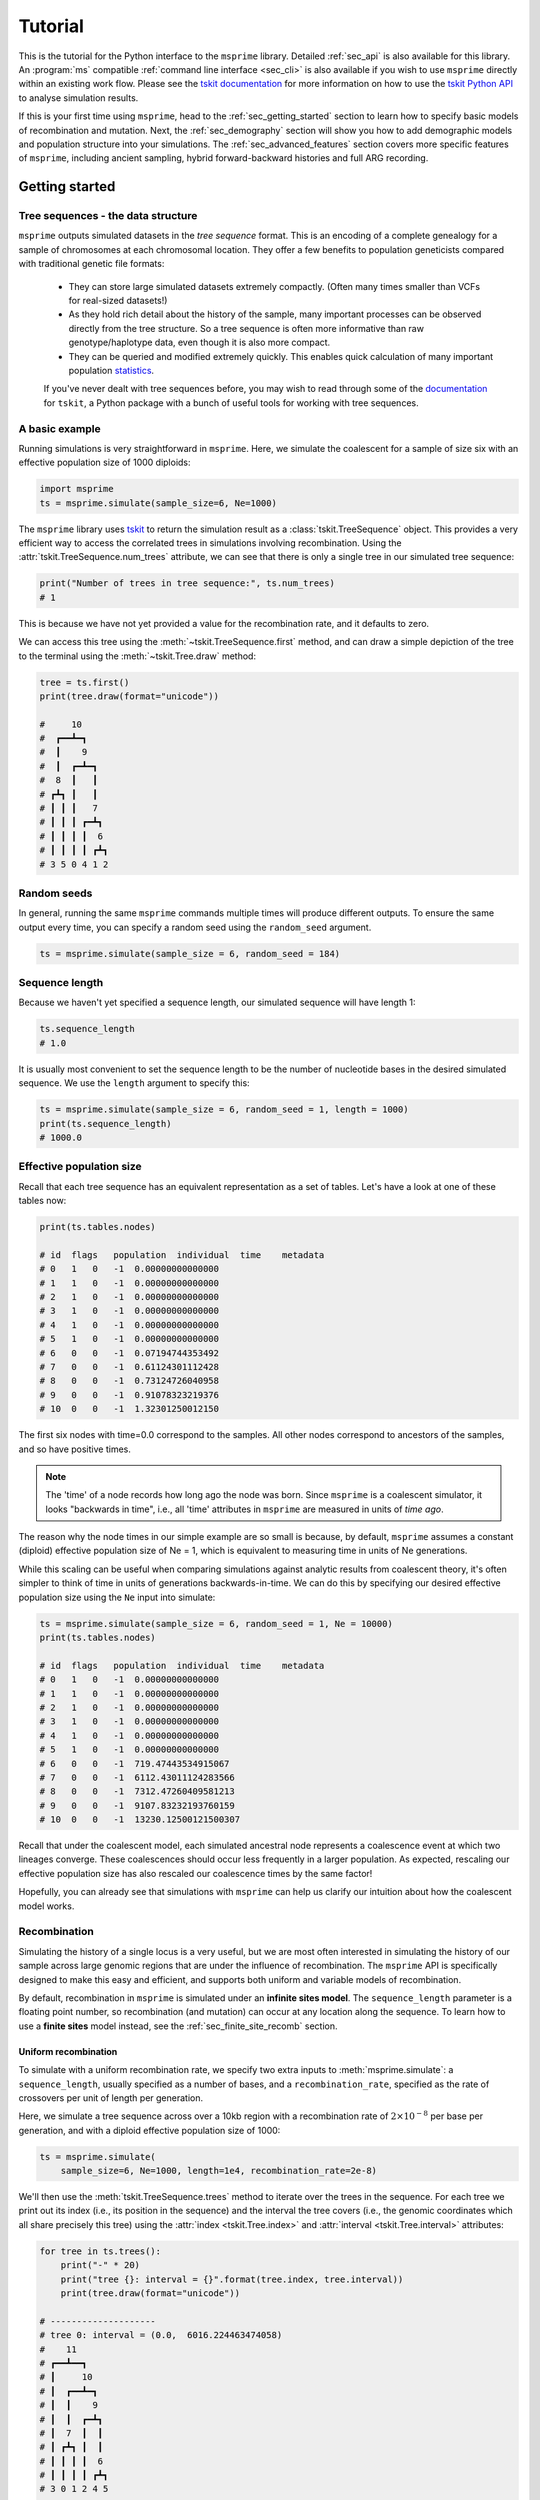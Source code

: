 .. _sec_tutorial:

========
Tutorial
========

This is the tutorial for the Python interface to the ``msprime``
library. Detailed :ref:`sec_api` is also available for this
library. An :program:`ms` compatible :ref:`command line interface <sec_cli>`
is also available if you wish to use ``msprime`` directly within
an existing work flow.
Please see the `tskit documentation <https://tskit.readthedocs.io/en/stable>`_ for
more information on how to use the
`tskit Python API <https://tskit.readthedocs.io/en/stable/python-api.html>`_
to analyse simulation results.

If this is your first time using ``msprime``, head to the :ref:`sec_getting_started`
section to learn how to specify basic models of recombination and mutation.
Next, the :ref:`sec_demography` section will show you how to add demographic models
and population structure into your simulations.
The :ref:`sec_advanced_features` section covers more specific
features of ``msprime``, including ancient sampling,
hybrid forward-backward histories and full ARG recording.

.. _sec_getting_started:

Getting started
***************

***********************************
Tree sequences - the data structure
***********************************

``msprime`` outputs simulated datasets in the *tree sequence* format.
This is an encoding of a complete genealogy for a sample of chromosomes at
each chromosomal location.
They offer a few benefits to population geneticists compared with
traditional genetic file formats:

 - They can store large simulated datasets extremely compactly. (Often many times smaller than VCFs for real-sized datasets!)
 - As they hold rich detail about the history of the sample, many important processes can be observed directly from the tree structure. So a tree sequence is often more informative than raw genotype/haplotype data, even though it is also more compact.
 - They can be queried and modified extremely quickly. This enables quick calculation of many important population `statistics <https://tskit.readthedocs.io/en/latest/stats.html>`_.

 If you've never dealt with tree sequences before, you may wish to read
 through some of the `documentation <https://tskit.readthedocs.io/en/latest/>`_
 for ``tskit``, a Python package with a
 bunch of useful tools for working with tree sequences.

****************
A basic example
****************

Running simulations is very straightforward in ``msprime``.
Here, we simulate the coalescent for a sample of size six
with an effective population size of 1000 diploids:

.. code-block:: python

    import msprime
    ts = msprime.simulate(sample_size=6, Ne=1000)

The ``msprime`` library uses
`tskit <https://tskit.readthedocs.io/en/stable>`_
to return the simulation result as a
:class:`tskit.TreeSequence` object.
This provides a very
efficient way to access the correlated trees in simulations
involving recombination.
Using the :attr:`tskit.TreeSequence.num_trees` attribute, we can see
that there is only a single tree in our simulated tree sequence:

.. code-block:: python

    print("Number of trees in tree sequence:", ts.num_trees)
    # 1

This is because we have not yet provided a value for the recombination rate, and it
defaults to zero.

We can access this tree using the :meth:`~tskit.TreeSequence.first`
method, and can draw a simple depiction of the tree to the terminal
using the :meth:`~tskit.Tree.draw` method:

.. code-block:: python

    tree = ts.first()
    print(tree.draw(format="unicode"))

    #     10
    #  ┏━━┻━┓
    #  ┃    9
    #  ┃  ┏━┻━┓
    #  8  ┃   ┃
    # ┏┻┓ ┃   ┃
    # ┃ ┃ ┃   7
    # ┃ ┃ ┃ ┏━┻┓
    # ┃ ┃ ┃ ┃  6
    # ┃ ┃ ┃ ┃ ┏┻┓
    # 3 5 0 4 1 2


************
Random seeds
************

In general, running the same ``msprime`` commands multiple times will produce
different outputs. To ensure the same output every time, you can specify a random seed
using the ``random_seed`` argument.

.. code-block:: python

    ts = msprime.simulate(sample_size = 6, random_seed = 184)

***************
Sequence length
***************

Because we haven't yet specified a sequence length, our simulated
sequence will have length 1:

.. code-block:: python

    ts.sequence_length
    # 1.0

It is usually most convenient to set the sequence length to be
the number of nucleotide bases in the desired simulated sequence.
We use the ``length`` argument to specify this:

.. code-block:: python

	ts = msprime.simulate(sample_size = 6, random_seed = 1, length = 1000)
	print(ts.sequence_length)
	# 1000.0

*************************
Effective population size
*************************

Recall that each tree sequence has an equivalent representation as
a set of tables. Let's have a look at one of these tables now:

.. code-block:: python

    print(ts.tables.nodes)

    # id  flags   population  individual  time    metadata
    # 0   1   0   -1  0.00000000000000
    # 1   1   0   -1  0.00000000000000
    # 2   1   0   -1  0.00000000000000
    # 3   1   0   -1  0.00000000000000
    # 4   1   0   -1  0.00000000000000
    # 5   1   0   -1  0.00000000000000
    # 6   0   0   -1  0.07194744353492
    # 7   0   0   -1  0.61124301112428
    # 8   0   0   -1  0.73124726040958
    # 9   0   0   -1  0.91078323219376
    # 10  0   0   -1  1.32301250012150

The first six nodes with time=0.0 correspond to the samples.
All other nodes correspond to ancestors of the samples, and so have positive times.

.. note::

    The 'time' of a node records how long ago the node was born.
    Since ``msprime`` is a coalescent simulator, it looks "backwards in time",
    i.e., all 'time' attributes in ``msprime`` are measured in units of *time
    ago*.

The reason why the node times in our simple example are so small is because, by default,
``msprime`` assumes a constant (diploid) effective population size of Ne = 1,
which is equivalent to measuring time in units of Ne generations.

While this scaling can be useful when comparing simulations against analytic results
from coalescent theory, it's often simpler to think of time in units of generations
backwards-in-time. We can do this by specifying our desired
effective population size using the ``Ne`` input into simulate:

.. code-block:: python

    ts = msprime.simulate(sample_size = 6, random_seed = 1, Ne = 10000)
    print(ts.tables.nodes)

    # id  flags   population  individual  time    metadata
    # 0   1   0   -1  0.00000000000000
    # 1   1   0   -1  0.00000000000000
    # 2   1   0   -1  0.00000000000000
    # 3   1   0   -1  0.00000000000000
    # 4   1   0   -1  0.00000000000000
    # 5   1   0   -1  0.00000000000000
    # 6   0   0   -1  719.47443534915067
    # 7   0   0   -1  6112.43011124283566
    # 8   0   0   -1  7312.47260409581213
    # 9   0   0   -1  9107.83232193760159
    # 10  0   0   -1  13230.12500121500307


Recall that under the coalescent model, each simulated ancestral node represents a
coalescence event at which two lineages converge. These coalescences should occur less
frequently in a larger population. As expected, rescaling our effective population
size has also rescaled our coalescence times by the same factor!

Hopefully, you can already see that simulations with ``msprime`` can
help us clarify our intuition about how the coalescent model works.

*************
Recombination
*************

Simulating the history of a single locus is a very useful, but we are most
often interested in simulating the history of our sample across large genomic
regions that are under the influence of recombination. The ``msprime`` API is
specifically designed to make this easy and efficient,
and supports both uniform and variable models of recombination.

By default, recombination in ``msprime`` is simulated under an **infinite sites model**.
The ``sequence_length`` parameter is a floating point number, so recombination (and mutation) can
occur at any location along the sequence.
To learn how to use a **finite sites** model instead, see the
:ref:`sec_finite_site_recomb` section.

Uniform recombination
---------------------

To simulate with a uniform recombination rate, we specify two extra inputs to
:meth:`msprime.simulate`: a ``sequence_length``, usually specified as a number of bases,
and a ``recombination_rate``, specified as the rate of crossovers per unit of
length per generation.

Here, we simulate a tree sequence across over a 10kb region with a recombination
rate of :math:`2 \times 10^{-8}` per base per generation, and with a diploid
effective population size of 1000:

.. code-block:: python

    ts = msprime.simulate(
        sample_size=6, Ne=1000, length=1e4, recombination_rate=2e-8)

We'll then use the :meth:`tskit.TreeSequence.trees`
method to iterate over the trees in the sequence. For each tree
we print out its index (i.e., its position in the sequence) and
the interval the tree covers (i.e., the genomic
coordinates which all share precisely this tree) using the
:attr:`index <tskit.Tree.index>` and :attr:`interval <tskit.Tree.interval>` attributes:

.. code-block:: python

    for tree in ts.trees():
        print("-" * 20)
        print("tree {}: interval = {}".format(tree.index, tree.interval))
        print(tree.draw(format="unicode"))

    # --------------------
    # tree 0: interval = (0.0,  6016.224463474058)
    #    11
    # ┏━━┻━━┓
    # ┃     10
    # ┃  ┏━━┻━┓
    # ┃  ┃    9
    # ┃  ┃  ┏━┻┓
    # ┃  7  ┃  ┃
    # ┃ ┏┻┓ ┃  ┃
    # ┃ ┃ ┃ ┃  6
    # ┃ ┃ ┃ ┃ ┏┻┓
    # 3 0 1 2 4 5
    #
    # --------------------
    # tree 1: interval = (6016.224463474058, 10000.0)
    #      10
    #   ┏━━┻━━┓
    #   9     ┃
    # ┏━┻┓    ┃
    # ┃  ┃    8
    # ┃  ┃  ┏━┻┓
    # ┃  ┃  ┃  7
    # ┃  ┃  ┃ ┏┻┓
    # ┃  6  ┃ ┃ ┃
    # ┃ ┏┻┓ ┃ ┃ ┃
    # 2 4 5 3 0 1


Thus, the first tree covers the
first 6kb of sequence and the second tree covers the remaining 4kb.
We can see
that these trees share a great deal of their structure, but that there are
also important differences between the trees.

.. warning:: Do not store the values returned from the
    :meth:`~tskit.TreeSequence.trees` iterator in a list and operate
    on them afterwards! For efficiency reasons ``tskit`` uses the same
    instance of :class:`tskit.Tree` for each tree in the sequence
    and updates the internal state for each new tree. Therefore, if you store
    the trees returned from the iterator in a list, they will all refer
    to the same tree.

Non-uniform recombination
-------------------------

The ``msprime`` API allows us to quickly and easily simulate data from an
arbitrary recombination map.
To do this, we can specify an external recombination map as a
:meth:`msprime.RecombinationMap` object.
We need to supply a list of ``positions`` in the map, and a list showing ``rates``
of crossover between each specified position.

In the example below, we specify a recombination map with distinct recombination rates between each 100th base.

.. code-block:: python

    # Making a simple RecombinationMap object.
    map_positions = [i*100 for i in range(0, 11)]
    map_rates = [0, 1e-4, 5e-4, 1e-4, 0, 0, 0, 5e-4, 6e-4, 1e-4, 0]
    my_map = msprime.RecombinationMap(map_positions, map_rates)
    # Simulating with the recombination map.
    ts = msprime.simulate(sample_size = 6, random_seed = 12, recombination_map = my_map)

The resulting tree sequence has no interval breakpoints between positions 400 and 700,
as our recombination map specified a crossover rate of 0 between these positions.

.. code-block:: python

    for tree in ts.trees():
        print("-" * 20)
        print("tree {}: interval = {}".format(tree.index, tree.interval))
        print(tree.draw(format="unicode"))

    # --------------------
    # tree 0: interval = (0.0, 249.0639823488891)
    #    11
    #  ┏━━┻━━┓
    #  ┃     9
    #  ┃   ┏━┻━┓
    #  8   ┃   ┃
    # ┏┻┓  ┃   ┃
    # ┃ ┃  ┃   7
    # ┃ ┃  ┃  ┏┻┓
    # ┃ ┃  6  ┃ ┃
    # ┃ ┃ ┏┻┓ ┃ ┃
    # 2 5 0 1 3 4
    #
    # --------------------
    # tree 1: interval = (249.0639823488891, 849.2285335049714)
    #    12
    # ┏━━━┻━━━┓
    # ┃      11
    # ┃    ┏━━┻━┓
    # ┃    9    ┃
    # ┃  ┏━┻━┓  ┃
    # ┃  ┃   7  ┃
    # ┃  ┃  ┏┻┓ ┃
    # ┃  6  ┃ ┃ ┃
    # ┃ ┏┻┓ ┃ ┃ ┃
    # 5 0 1 3 4 2
    #
    # --------------------
    # tree 2: interval = (849.2285335049714, 1000.0)
    #   12
    # ┏━━┻━━┓
    # ┃    11
    # ┃  ┏━━┻━┓
    # ┃  ┃   10
    # ┃  ┃  ┏━┻┓
    # ┃  ┃  ┃  7
    # ┃  ┃  ┃ ┏┻┓
    # ┃  6  ┃ ┃ ┃
    # ┃ ┏┻┓ ┃ ┃ ┃
    # 5 0 1 2 3 4


A more advanced example is included below.
In this example we read a recombination
map for human chromosome 22, and simulate a single replicate. After
the simulation is completed, we plot histograms of the recombination
rates and the simulated breakpoints. These show that density of
breakpoints follows the recombination rate closely.

.. code-block:: python

    import numpy as np
    import scipy.stats
    import matplotlib.pyplot as pyplot

    def variable_recomb_example():
        infile = "hapmap/genetic_map_GRCh37_chr22.txt"
        # Read in the recombination map using the read_hapmap method,
        recomb_map = msprime.RecombinationMap.read_hapmap(infile)

        # Now we get the positions and rates from the recombination
        # map and plot these using 500 bins.
        positions = np.array(recomb_map.get_positions()[1:])
        rates = np.array(recomb_map.get_rates()[1:])
        num_bins = 500
        v, bin_edges, _ = scipy.stats.binned_statistic(
            positions, rates, bins=num_bins)
        x = bin_edges[:-1][np.logical_not(np.isnan(v))]
        y = v[np.logical_not(np.isnan(v))]
        fig, ax1 = pyplot.subplots(figsize=(16, 6))
        ax1.plot(x, y, color="blue")
        ax1.set_ylabel("Recombination rate")
        ax1.set_xlabel("Chromosome position")

        # Now we run the simulation for this map. We simulate
        # 50 diploids (100 sampled genomes) in a population with Ne=10^4.
        tree_sequence = msprime.simulate(
            sample_size=100,
            Ne=10**4,
            recombination_map=recomb_map)
        # Now plot the density of breakpoints along the chromosome
        breakpoints = np.array(list(tree_sequence.breakpoints()))
        ax2 = ax1.twinx()
        v, bin_edges = np.histogram(breakpoints, num_bins, density=True)
        ax2.plot(bin_edges[:-1], v, color="green")
        ax2.set_ylabel("Breakpoint density")
        ax2.set_xlim(1.5e7, 5.3e7)
        fig.savefig("hapmap_chr22.svg")


.. image:: _static/hapmap_chr22.svg
   :width: 800px
   :alt: Density of breakpoints along the chromosome.

.. _sec_finite_site_recomb:

Finite-site recombination
-------------------------

.. todo::
	Add this.


*********
Mutations
*********

Mutations are generated in ``msprime`` by throwing mutations down
on the branches of trees at a particular rate.

Infinite sites mutations
------------------------

By default, the mutations are
generated under the infinite sites model, and so each mutation
occurs at a unique (floating point) point position along the
genomic interval occupied by a tree. The mutation rate for simulations
is specified using the ``mutation_rate`` parameter of
:func:`.simulate`. For example, the following chunk simulates 50kb
of nonrecombining sequence with a mutation rate of :math:`1 \times 10^{-8}`
per base per generation:

.. code-block:: python

    ts = msprime.simulate(
       sample_size=6, Ne=1000, length=50e3, mutation_rate=1e-8, random_seed=30)
    tree = ts.first()
    for site in tree.sites():
        for mutation in site.mutations:
            print("Mutation @ position {:.2f} over node {}".format(
                site.position, mutation.node))

    # Mutation @ position 1556.54 over node 9
    # Mutation @ position 4485.17 over node 6
    # Mutation @ position 9788.56 over node 6
    # Mutation @ position 11759.03 over node 6
    # Mutation @ position 11949.32 over node 6
    # Mutation @ position 14321.77 over node 9
    # Mutation @ position 31454.99 over node 6
    # Mutation @ position 45125.69 over node 9
    # Mutation @ position 49709.68 over node 6

    print(tree.draw(format="unicode"))

    #     10
    #  ┏━━┻━━┓
    #  ┃     9
    #  ┃   ┏━┻━┓
    #  ┃   ┃   8
    #  ┃   ┃  ┏┻┓
    #  ┃   7  ┃ ┃
    #  ┃  ┏┻┓ ┃ ┃
    #  6  ┃ ┃ ┃ ┃
    # ┏┻┓ ┃ ┃ ┃ ┃
    # 0 4 2 5 1 3


It is also possible to add mutations to an existing tree sequence
using the :func:`msprime.mutate` function.

Finite sites mutations
----------------------

.. todo::
    Add details about simulating mutations under a finite sites model.

********
Variants
********

We are often interesting in accessing the sequence data that results from
simulations directly. The most efficient way to do this is by using
the :meth:`tskit.TreeSequence.variants` method, which returns an iterator
over all the :class:`tskit.Variant` objects arising from the trees and mutations.
Each variant contains a reference to the site object, as well as the
alleles and the observed sequences for each sample in the ``genotypes`` field.

In the following example we loop through each variant in a simulated
dataset. We print the observed state of each sample,
along with the index and position of the corresponding mutation:

.. code-block:: python

    ts = msprime.simulate(
        sample_size=20, Ne=1e4, length=5e3, recombination_rate=2e-8,
        mutation_rate=2e-8, random_seed=10)
    for variant in ts.variants():
        print(
            variant.site.id, variant.site.position,
            variant.alleles, variant.genotypes, sep="\t")

    # 0       2432.768327416852       ('0', '1')      [0 0 0 0 0 0 0 0 1 0 0 0 0 0 0 0 0 0 0 0]
    # 1       2577.6939414924095      ('0', '1')      [1 0 1 1 1 1 0 1 1 1 1 1 1 1 1 1 1 1 1 1]
    # 2       2844.682702049562       ('0', '1')      [0 0 0 1 1 0 0 0 0 0 0 0 0 0 0 0 0 1 0 0]
    # 3       4784.266628557816       ('0', '1')      [0 0 0 0 0 0 0 0 1 0 0 0 0 0 0 0 0 0 0 0]

Note that ``variant.alleles[variant.genotypes[j]]`` gives the allele
of sample ID ``j`` at variant ``variant``.
In this example, the
alleles are always ``'0'`` (the ancestral state) and ``'1'``
(the derived state), because we are simulating with the infinite sites mutation
model, in which each mutation occurs at a unique position in the genome.
More complex models are possible, however.

This way of working with the sequence data is quite efficient because we
do not need to store all the sample genotypes at all variant sites in memory at once.
However, if we do want the full genotype matrix as a numpy array,
it is simple to obtain:

.. code-block:: python

    A = ts.genotype_matrix()
    A

    # array([[0, 0, 0, 0, 0, 0, 0, 0, 1, 0, 0, 0, 0, 0, 0, 0, 0, 0, 0, 0],
    #        [1, 0, 1, 1, 1, 1, 0, 1, 1, 1, 1, 1, 1, 1, 1, 1, 1, 1, 1, 1],
    #        [0, 0, 0, 1, 1, 0, 0, 0, 0, 0, 0, 0, 0, 0, 0, 0, 0, 1, 0, 0],
    #          [0, 0, 0, 0, 0, 0, 0, 0, 1, 0, 0, 0, 0, 0, 0, 0, 0, 0, 0, 0]], dtype=uint8)


This is useful for integrating with tools such as
`scikit allel <https://scikit-allel.readthedocs.io/en/latest/>`_,
but note that what we call a genotype matrix corresponds to a
scikit-allel haplotype array.

.. warning::
    Beware that this matrix might be very big (bigger than the tree
    sequence it's extracted from, in most realistically-sized
    simulations!)

.. _sec_demography:

Demography
**********

So far, we've been simulating samples from a single population of a constant size,
which isn't particularly exciting!
One of the strengths of msprime is that it can be used to specify quite complicated
models of demography and population history with a simple Python API.

.. note::

    A lot of the material in this section was first presented in a workshop
    at the SMBE Speciation meeting in June 2019.
    You can download the exercises as a standalone Jupyter notebook over
    `here <https://github.com/DRL/SMBE-SGE-2019/blob/master/Session_1/2.Introduction_to_msprime.ipynb>`_,
    or run the exercises in an online binder session by following the instructions at the bottom of
    `this page <https://github.com/DRL/SMBE-SGE-2019>`_.

********************
Population structure
********************

``msprime`` supports simulation from multiple discrete populations,
each of which is initialized with a :meth:`msprime.PopulationConfiguration` object.
For each population, you can specify a sample size, an effective population size
at time = 0 and an exponential growth rate.

.. note::

    Population structure in ``msprime`` closely follows the model used in the
    ``ms`` simulator.
    Unlike ``ms`` however, all times and rates are specified
    in generations and all populations sizes are absolute (that is, not
    multiples of :math:`N_e`).

Suppose we wanted to simulate three sequences each from two populations
with a constant effective population size of 500.

.. code-block:: python

    pop0 = msprime.PopulationConfiguration(sample_size=3, initial_size = 500)
    pop1 = msprime.PopulationConfiguration(sample_size=3, initial_size = 500)


You can give these to :meth:`msprime.simulate` as a list
using the ``population_configurations`` argument.
(Note that we no longer need to specify ``Ne`` as we have provided a separate size for each population).

.. code-block:: python

    # ts = msprime.simulate(population_configurations = [pop0, pop1],
    #       random_seed = 12, length = 1000, recombination_rate = 1e-4,
    #       mutation_rate = 7e-4)

However, **this simulation will run forever** unless we also
specify some migration between the groups!
To understand why, recall that ``msprime`` is a `coalescent`-based simulator.
The simulation will run backwards-in-time, simulating until `all` samples have
coalesced to a single common ancestor at each genomic location.
However, with no migration between our two populations, samples in one
population will never coalesce with samples in another population.
To fix this, let's add some migration events to the specific demographic history.

**********
Migrations
**********

With msprime, you can specify continual rates of migrations between populations, as well as one-off mass migrations.

Constant migration
------------------

.. image:: _static/tute-population-structure-1.png
   :width: 500px
   :alt: 2 populations with constant migration rate.

Migration rates between the populations can be specified as the elements of an *N* by *N* numpy array, and given to :meth:`msprime.simulate` via the ``migration_matrix`` argument. The diagonal elements of this array must each be 0, and the *(i, j)* th element specifies the fraction of population *i* that consists of new migrants from population *j* in each generation.

For instance, the following migration matrix specifies that in each generation, 5% of population 0 consists of migrants from population 1, and 2% of population 1 consists of migrants from population 0.


.. code-block:: python

    M = np.array([
    [0, 0.05],
    [0.02, 0]])

    ts = msprime.simulate(
            population_configurations = [pop0, pop1],
            migration_matrix = M,
            length = 1000,
            random_seed = 17,
            recombination_rate = 1e-7)

One consequence of specifying :meth:`msprime.PopulationConfiguration` objects is that each of the simulated nodes will now belong to one of our specified populations:

.. code-block:: python

    print(ts.tables.nodes)

    # id  flags   population  individual  time    metadata
    # 0   1   0   -1  0.00000000000000
    # 1   1   0   -1  0.00000000000000
    # 2   1   0   -1  0.00000000000000
    # 3   1   1   -1  0.00000000000000
    # 4   1   1   -1  0.00000000000000
    # 5   1   1   -1  0.00000000000000
    # 6   0   0   -1  11.88714489632197
    # 7   0   1   -1  224.72850970133027
    # 8   0   1   -1  471.21813561520798
    # 9   0   1   -1  539.93458624531195
    # 10  0   1   -1  1723.16029992759240
    # 11  0   1   -1  3813.34990584180423

Notice that the ``population`` column of the node table now contains values of 0 and 1.
If you are working in a Jupyter notebook, you can draw the tree sequence
with nodes coloured by population label using SVG:

.. code-block:: python

    from IPython.display import SVG

    colour_map = {0:"red", 1:"blue"}
    node_colours = {u.id: colour_map[u.population] for u in ts.nodes()}
    for tree in ts.trees():
        print("Tree on interval:", tree.interval)
        # The code below will only work in a Jupyter notebook with SVG output enabled.
        display(SVG(tree.draw(node_colours=node_colours)))

.. image:: _static/tute-constant-migration-svg-out.png
   :width: 500px
   :alt: 2 populations with constant migration rate.

More coalescences are happening in population 1 than population 0.
This makes sense given that population 1 is specifying more migrants to
population 0 than vice versa.

Changing migration rates
------------------------

We can change any of the migration rates at any time in the simulation.
To do this, we just need to add a :meth:`msprime.MigrationRateChange` object
specifying the index of the migration matrix to be changed,
the time of the change and the new migration rate.

For instance, say we wanted to specify that in each generation prior to
time = 100, 1% of population 0 consisted of migrants from population 1.

.. code-block:: python

    migration_rate_change = msprime.MigrationRateChange(
                time = 100, rate = 0.01, matrix_index=(0, 1))

A list of these changes can be supplied to :meth:`msprime.simulate` via the
``demographic_events`` input:
(If there is more than 1 change, ensure they are ordered by backwards-time!)

.. code-block:: python

    ts = msprime.simulate(
            population_configurations = [pop0, pop1],
            migration_matrix = M,
            length = 1000,
            demographic_events = [migration_rate_change],
            random_seed = 25,
            recombination_rate = 1e-6)

Mass migrations
---------------

:meth:`msprime.MassMigration` objects are used to specify one-off events in which some fraction of a population moves into another population. These are useful for specifying divergence and admixture events.

.. image:: _static/tute-mass-migration.png
   :width: 500px
   :alt: 2 populations with a mass migration.

You'll need to provide the time of the event in generations,
the ID of the source and destination populations,
and a migration proportion (which defaults to 1.0).
For example, the following specifies that 50 generations ago,
30% of population 0 was a migrant from population 1.

.. code-block:: python

    admixture_event  = msprime.MassMigration(time = 50, source = 0, dest = 1, proportion = 0.3)

Note that these are viewed as backwards-in-time events,
so ``source`` is the population that receives migrants from ``dest``.

Any mass migrations can be added into the list of ``demographic_events`` supplied to :meth:`msprime.simulate`.

.. code-block:: python

    ts = msprime.simulate(
            population_configurations = [pop0, pop1],
            migration_matrix = M,
            demographic_events = [admixture_event],
            random_seed = 12,
            length = 1000,
            recombination_rate = 1e-4,
            mutation_rate = 7e-4)

:meth:`msprime.MassMigration` objects can also be used to specify divergence events, but we must take some care.

.. image:: _static/tute-divergence-1.png
   :width: 500px
   :alt: 2 populations with a divergence.

The following specifies that 200 generations ago, 100% of population 1 was a migrant from population 0.

.. code-block:: python

    divergence_event = msprime.MassMigration(
            time = 200, source = 1, dest = 0, proportion = 1)

We'll add this to our list of demographic_events.

.. code-block:: python

    ts = msprime.simulate(
            population_configurations = [pop0, pop1],
            migration_matrix = M,
            demographic_events = [admixture_event, divergence_event],
            random_seed = 28,
            length = 1000,
            recombination_rate = 1e-7)


However, when we look at the population IDs corresponding to the the nodes from more than 200 generations ago, there are still some nodes from both populations. This is not what what we'd expect to see if we'd correctly simulated a divergence event!

.. code-block:: python

    [u.population for u in ts.nodes() if u.time > 200]
    # [1, 0, 1, 1]

The reason is that at present, we are simulating a situation in which population 1 exists prior to generation 200, but is completely replaced by migrants from population 0 at time = 200. And because we've specified a migration matrix, there will still be some migrants from population 0 to population 1 in prior generations.

.. image:: _static/tute-divergence-2.png
   :width: 500px
   :alt: 2 populations with a divergence and migration beforehand.

We can fix this by also specifying that prior to time = 200, population 1 had no migration from population 0.

.. code-block:: python

    rate_change = msprime.MigrationRateChange(
        time = 200, rate = 0, matrix_index=None)

    ts = msprime.simulate(
            population_configurations = [pop0, pop1],
            migration_matrix = M,
            demographic_events = [admixture_event, divergence_event, rate_change],
            random_seed = 28,
            length = 1000,
            recombination_rate = 1e-7)


Now all ancestral nodes prior to generation 200 are exclusively from population 0. Hooray!

.. code-block:: python

    [u.population for u in ts.nodes() if u.time > 200]
    # [0, 0, 0, 0, 0]

    # This only works in a Jupyter notebook.
    from IPython.display import SVG

    colour_map = {0:"red", 1:"blue"}
    node_colours = {u.id: colour_map[u.population] for u in ts.nodes()}
    for tree in ts.trees():
        display(SVG(tree.draw(node_colours=node_colours)))

.. image:: _static/tute-divergence-svg-out.png
   :width: 200px
   :alt: 2 populations with a divergence, SVG output.

*****************************************
Changing population sizes or growth rates
*****************************************

.. image:: _static/tute-parameter-changes.png
   :width: 500px
   :alt: 2 populations with a complex demographic history.

We may wish to specify changes to rates of population growth,
or sudden changes in population size at a particular time.
Both of these can be specified with :meth:`msprime.PopulationParametersChange`
objects in the supplied list of ``demographic_events``.

.. code-block:: python

    # Bottleneck in Population 0 between 50 - 150 generations ago.
    pop0_bottleneck_ends = msprime.PopulationParametersChange(
        time = 50, initial_size = 250, population = 0)
    pop0_bottleneck_starts = msprime.PopulationParametersChange(
        time = 150, initial_size = 500, population = 0)

    # Exponential growth in Population 1 starting 50 generations ago.
    pop1_growth = msprime.PopulationParametersChange(
        time = 100, growth_rate = 0.01, population = 1)

    ts = msprime.simulate(
            population_configurations = [pop0, pop1],
            migration_matrix = M,
            length = 1000,
            demographic_events = [pop0_bottleneck_ends, pop1_growth, pop0_bottleneck_starts],
            random_seed = 17,
            recombination_rate = 1e-6)

.. note::

    Since ``msprime`` simulates backwards-in-time, parameter changes must be
    interpreted backwards-in-time as well.
    For instance, the ``pop1_growth`` event in the example above
    specifies continual growth in the early history of population 1 up until 100
    generations in the past.

.. _sec_tutorial_demography_census:

*************
Census events
*************

Census events allow you to add a node to each branch of the tree sequence at a given time
during the simulation. This can be useful when you wish to study haplotypes that are
ancestral to your simulated sample, or when you wish to know which lineages were present in
which populations at specified times.

For instance, the following code specifies a simulation with two samples drawn from each of
two populations. There are two demographic events: a migration rate change and a census
event. At generation 100 and earlier, the two populations exchange migrants at a rate of
0.05. At generation 5000, a census is performed:

.. code-block:: python

    pop_config = msprime.PopulationConfiguration(sample_size=2, initial_size=1000)
    mig_rate_change = msprime.MigrationRateChange(time=100, rate=0.05)
    ts = msprime.simulate(
                population_configurations=[pop_config, pop_config],
                length=1000,
                demographic_events=[mig_rate_change, msprime.CensusEvent(time=5000)],
                recombination_rate=1e-7,
                random_seed=141)

The resulting tree sequence has nodes on each tree at the specified census time.
These are the nodes with IDs 8, 9, 10, 11, 12 and 13:

.. code-block:: python

    # This will only work in a Jupyter notebook
    from IPython.display import SVG
    display(SVG(ts.draw_svg()))

.. image:: _static/ts_with_census_nodes.svg
   :width: 800px
   :alt: A tree sequence with census nodes.

This tells us that the genetic material ancestral to the present day sample was held within 5 haplotypes at time 5000. The node table shows us that four of these haplotypes (nodes 8, 9, 10 and 11) were in population 0 at this time, and two of these haplotypes (nodes 12 and 13) were in population 1 at this time.

.. code-block:: python

    print(ts.tables.nodes)

    # id  flags   population  individual  time    metadata
    # 0   1       0   -1  0.00000000000000
    # 1   1       0   -1  0.00000000000000
    # 2   1       1   -1  0.00000000000000
    # 3   1       1   -1  0.00000000000000
    # 4   0       1   -1  2350.08685279051815
    # 5   0       1   -1  3759.20387382847684
    # 6   0       0   -1  4234.97992185234671
    # 7   0       1   -1  4598.83898042243527
    # 8   1048576 0   -1  5000.00000000000000
    # 9   1048576 0   -1  5000.00000000000000
    # 10  1048576 0   -1  5000.00000000000000
    # 11  1048576 0   -1  5000.00000000000000
    # 12  1048576 1   -1  5000.00000000000000
    # 13  1048576 1   -1  5000.00000000000000
    # 14  0       1   -1  5246.90282987397495
    # 15  0       0   -1  8206.73121309170347

If we wish to study these ancestral haplotypes further, we can simplify the tree sequence
with respect to the census nodes and perform subsequent analyses on this simplified tree
sequence.
In this example, ``ts_anc`` is a tree sequence obtained from the original tree sequence
``ts`` by labelling the census nodes as samples and removing all nodes and edges that are
not ancestral to these census nodes.

.. code-block:: python

    nodes = [i.id for i in ts.nodes() if i.flags==msprime.NODE_IS_CEN_EVENT]
    ts_anc = ts.simplify(samples=nodes)

********************
Debugging demography
********************

As we've seen, it's pretty easy to make mistakes when specifying demography!

To help you spot these, msprime provides a debugger that prints out your
population history in a more human-readable form.
It's good to get into the habit of running the :meth:`msprime.DemographyDebugger`
before running your simulations.

.. code-block:: python

    my_history = msprime.DemographyDebugger(
    population_configurations=[pop0, pop1], migration_matrix = M,
    demographic_events=[admixture_event, divergence_event, rate_change])

    my_history.print_history()

    # Model =  hudson(reference_size=1)
    # ============================
    # Epoch: 0 -- 50.0 generations
    # ============================
    #      start     end      growth_rate |     0        1
    #    -------- --------       -------- | -------- --------
    # 0 |   500      500                0 |     0      0.05
    # 1 |   500      500                0 |   0.02       0
    #
    # Events @ generation 50.0
    #    - Mass migration: Lineages moved with probability 0.3 backwards in time with source 0 & dest 1
    #                      (equivalent to migration from 1 to 0 forwards in time)
    # ================================
    # Epoch: 50.0 -- 200.0 generations
    # ================================
    #      start     end      growth_rate |     0        1
    #    -------- --------       -------- | -------- --------
    # 0 |   500      500                0 |     0      0.05
    # 1 |   500      500                0 |   0.02       0
    #
    # Events @ generation 200.0
    #    - Mass migration: Lineages moved with probability 1 backwards in time with source 1 & dest 0
    #                      (equivalent to migration from 0 to 1 forwards in time)
    #    - Migration rate change to 0 everywhere
    # ===============================
    # Epoch: 200.0 -- inf generations
    # ===============================
    #      start     end      growth_rate |     0        1
    #    -------- --------       -------- | -------- --------
    # 0 |   500      500                0 |     0        0
    # 1 |   500      500                0 |     0        0

.. _sec_advanced_features:

Advanced features
*****************

*********************
Parsing species trees
*********************

Models used in ``msprime`` for simulation can be designed to approximate the
diversification history of a group of diverging species, by defining, for each species
divergence, a mass migration event at which all lineages from one population move
into another population. To faciliate the specification of these mass migration events
it is possible to parse a species tree and generate the set of mass migration events
automatically.

To be parseable, a species tree must be encoded in
`Newick <https://en.wikipedia.org/wiki/Newick_format>`_ format, with named leaves and
branch lengths. One example of a parseable species tree in Newick format is
``(((human:5.6,chimpanzee:5.6):3.0,gorilla:8.6):9.4,orangutan:18.0)``. When visualized
in a software like `FigTree <http://tree.bio.ed.ac.uk/software/figtree/>`_, this tree
appears as shown below:

.. image:: _static/primates.svg
   :width: 400px
   :alt: A species tree with branch lengths.

In the above figure, numbers written on branches indicate the lengths of these branches.
In this case, the units of the branch lengths are millions of years, which is common
for species trees; however, trees with branch lengths in units of years or generations
can also be parsed. When the branch lengths are in units of millions of years or in units
of years (i.e., not in units of generations), a generation time in number of years must
be provided so that the simulation model can be set up. In addition, a population size
is required. With the species tree, a generation time, and the population size, the model
can be generated:

.. code-block:: python

    import msprime
    pop_configs, demographic_events = msprime.parse_species_tree(
            tree="(((human:5.6,chimpanzee:5.6):3.0,gorilla:8.6):9.4,orangutan:18.0)",
            Ne=10000,
            branch_length_units="myr",
            generation_time=28)

The above code stores a tuple of two lists in the variable ``parsed_tuple``:

.. code-block:: python

    print(type(pop_configs))
    # <class 'list'>
    print(type(demographic_events))
    # <class 'list'>

The first of these two lists contains instances of :class:`.PopulationConfiguration` and
the second contains instances of :class:`.MassMigration`:

.. code-block:: python

    print(type(pop_configs[0]))
    # <class 'msprime.simulations.PopulationConfiguration'>
    print(type(demographic_events[0]))
    # <class 'msprime.simulations.MassMigration'>

The mass migration events are ordered by the time of the event and they thus specify
the sequence in which lineages are moved from source to destination populations:

.. code-block:: python

    print(demographic_events[0])
    # Mass migration: Lineages moved with probability 1.0 backwards in time with source 1 & dest 0
                         (equivalent to migration from 0 to 1 forwards in time)
    print(demographic_events[1])
    # Mass migration: Lineages moved with probability 1.0 backwards in time with source 2 & dest 0
                         (equivalent to migration from 0 to 2 forwards in time)
    print(demographic_events[2])
    # Mass migration: Lineages moved with probability 1.0 backwards in time with source 3 & dest 0
                         (equivalent to migration from 0 to 3 forwards in time)

The above output indicates that --- viewed backwards in time --- lineages from
populations 1, 2, and 3 are consecutively moved into population 0. Viewed forwards in
time instead, this means that population 3 is the first to diverge, followed by
population 2 and finally the divergence between populations 0 and 1. This
sequence of divergences corresponds to the species tree if population 3 is orangutan
and populations 2, 1, and 0 are gorilla, chimpanzee, and human, respectively. While
the parsed species names are not used as population labels, they are included in the
population configurations in the form of metadata, with the "species_name" tag:

.. code-block:: python

    print([pop_config.metadata for pop_config in pop_configs])
    # [{'species_name': 'human'}, {'species_name': 'chimpanzee'}, {'species_name': 'gorilla'}, {'species_name': 'orangutan'}]

As the above output shows, the information on the topology of the species tree is
fully included in the set of population configurations and mass migration events.
It also illustrates that it is always the left one (when viewed from the root
towards the tips of the species tree in the tree figure above) of the two populations
descending from a divergence event that is used as the destination population in
mass migration events.

The population configurations also define the population size:

.. code-block:: python

    print([pop_config.initial_size for pop_config in pop_configs])
    # [10000.0, 10000.0, 10000.0, 10000.0]

The population size is 10,000 because this value was specified for Ne when
calling :func:`.parse_species_tree`. The growth rates are zero for all populations,
meaning that they all have constant population sizes:

.. code-block:: python

    print([pop_config.growth_rate for pop_config in pop_configs])
    # [0.0, 0.0, 0.0, 0.0]

To simulate under the model corresponding to the species tree, the population
configurations and mass migration events are used as input for
:func:`.simulate`:

.. code-block:: python

    for pop_conf in parsed_tuple[0]:
        pop_conf.sample_size = 2
    tree_sequence = msprime.simulate(
            samples=samples,
            population_configurations=pop_configs,
            demographic_events=demographic_events)
    tree = tree_sequence.first()
    print(tree.draw(format="unicode"))
    #    14
    #  ┏━━┻━━━┓
    #  ┃     13
    #  ┃   ┏━━┻━━┓
    #  ┃   ┃    12
    #  ┃   ┃   ┏━┻━┓
    #  ┃   ┃   ┃  11
    #  ┃   ┃   ┃  ┏┻┓
    # 10   ┃   ┃  ┃ ┃
    # ┏┻┓  ┃   ┃  ┃ ┃
    # ┃ ┃  ┃   9  ┃ ┃
    # ┃ ┃  ┃  ┏┻┓ ┃ ┃
    # ┃ ┃  8  ┃ ┃ ┃ ┃
    # ┃ ┃ ┏┻┓ ┃ ┃ ┃ ┃
    # 6 7 4 5 2 3 0 1

The correspondence between the model and the species tree can also be verified
by using the demography debugger:

.. code-block:: python

    dd = msprime.DemographyDebugger(
        population_configurations=pop_configs,
        demographic_events=demographic_events)
    dd.print_history()
    # Model =  hudson(reference_size=1)
    # ================================
    # Epoch: 0 -- 200000.0 generations
    # ================================
    #      start     end      growth_rate |     0        1        2        3
    #    -------- --------       -------- | -------- -------- -------- --------
    # 0 |  1e+04    1e+04               0 |     0        0        0        0
    # 1 |  1e+04    1e+04               0 |     0        0        0        0
    # 2 |  1e+04    1e+04               0 |     0        0        0        0
    # 3 |  1e+04    1e+04               0 |     0        0        0        0
    #
    # Events @ generation 200000.0
    #    - Mass migration: Lineages moved with probability 1.0 backwards in time with source 1 & dest 0
    #                      (equivalent to migration from 0 to 1 forwards in time)
    # =================================================
    # Epoch: 200000.0 -- 307142.85714285716 generations
    # =================================================
    #      start     end      growth_rate |     0        1        2        3
    #    -------- --------       -------- | -------- -------- -------- --------
    # 0 |  1e+04    1e+04               0 |     0        0        0        0
    # 1 |  1e+04    1e+04               0 |     0        0        0        0
    # 2 |  1e+04    1e+04               0 |     0        0        0        0
    # 3 |  1e+04    1e+04               0 |     0        0        0        0
    #
    # Events @ generation 307142.85714285716
    #    - Mass migration: Lineages moved with probability 1.0 backwards in time with source 2 & dest 0
    #                      (equivalent to migration from 0 to 2 forwards in time)
    # =========================================================
    # Epoch: 307142.85714285716 -- 642857.142857143 generations
    # =========================================================
    #      start     end      growth_rate |     0        1        2        3
    #    -------- --------       -------- | -------- -------- -------- --------
    # 0 |  1e+04    1e+04               0 |     0        0        0        0
    # 1 |  1e+04    1e+04               0 |     0        0        0        0
    # 2 |  1e+04    1e+04               0 |     0        0        0        0
    # 3 |  1e+04    1e+04               0 |     0        0        0        0
    #
    # Events @ generation 642857.142857143
    #    - Mass migration: Lineages moved with probability 1.0 backwards in time with source 3 & dest 0
    #                      (equivalent to migration from 0 to 3 forwards in time)
    # ==========================================
    # Epoch: 642857.142857143 -- inf generations
    # ==========================================
    #      start     end      growth_rate |     0        1        2        3
    #    -------- --------       -------- | -------- -------- -------- --------
    # 0 |  1e+04    1e+04               0 |     0        0        0        0
    # 1 |  1e+04    1e+04               0 |     0        0        0        0
    # 2 |  1e+04    1e+04               0 |     0        0        0        0
    # 3 |  1e+04    1e+04               0 |     0        0        0        0

The epoch boundaries 200000, 307142.9, and 642857.1 correspond to the species
divergence times 5.6, 8.6, and 18.0 after converting the branch length units
of the species tree from millions of years to generations with the specified
generation time of 28 years.


******************
Historical samples
******************

Simulating coalescent histories in which some of the samples are not
from the present time is straightforward in ``msprime``.
By using the ``samples`` argument to :meth:`msprime.simulate`
we can specify the location and time at which all samples are made.

.. code-block:: python

    def historical_samples_example():
        samples = [
            msprime.Sample(population=0, time=0),
            msprime.Sample(0, 0),  # Or, we can use positional arguments.
            msprime.Sample(0, 1.0),
            msprime.Sample(0, 1.0)
        ]
        tree_seq = msprime.simulate(samples=samples)
        tree = tree_seq.first()
        for u in tree.nodes():
            print(u, tree.parent(u), tree.time(u), sep="\t")
        print(tree.draw(format="unicode"))

In this example we create four samples, two taken at the present time
and two taken 1.0 generations in the past, as might represent one modern
and one ancient diploid individual. There are a number of
different ways in which we can describe the samples using the
``msprime.Sample`` object (samples can be provided as plain tuples also
if more convenient). Running this example, we get:

.. code-block:: python

    historical_samples_example()
    # 6    -1    2.8240255501413247
    # 4    6    0.0864109319103291
    # 0    4    0.0
    # 1    4    0.0
    # 5    6    1.9249243960710336
    # 2    5    1.0
    # 3    5    1.0
    #    6
    #  ┏━┻━┓
    #  ┃   5
    #  ┃  ┏┻┓
    #  ┃  2 3
    #  ┃
    #  4
    # ┏┻┓
    # 0 1


Because nodes ``0`` and ``1`` were sampled at time 0, their times in the tree
are both 0. Nodes ``2`` and ``3`` were sampled at time 1.0, and so their times are recorded
as 1.0 in the tree.

***********
Replication
***********

A common task for coalescent simulations is to check the accuracy of analytical
approximations to statistics of interest. To do this, we require many independent
replicates of a given simulation. ``msprime`` provides a simple and efficient
API for replication: by providing the ``num_replicates`` argument to the
:func:`.simulate` function, we can iterate over the replicates
in a straightforward manner. Here is an example where we compare the
analytical results for the number of segregating sites with simulations:

.. code-block:: python

    import msprime
    import numpy as np

    def segregating_sites_example(n, theta, num_replicates):
        S = np.zeros(num_replicates)
        replicates = msprime.simulate(
            Ne=0.5,
            sample_size=n,
            mutation_rate=theta / 2,
            num_replicates=num_replicates)
        for j, tree_sequence in enumerate(replicates):
            S[j] = tree_sequence.num_sites
        # Now, calculate the analytical predictions
        S_mean_a = np.sum(1 / np.arange(1, n)) * theta
        S_var_a = (
            theta * np.sum(1 / np.arange(1, n)) +
            theta**2 * np.sum(1 / np.arange(1, n)**2))
        print("              mean              variance")
        print("Observed      {}\t\t{}".format(np.mean(S), np.var(S)))
        print("Analytical    {:.5f}\t\t{:.5f}".format(S_mean_a, S_var_a))

Running this code, we get:

.. code-block:: python

    segregating_sites_example(10, 5, 100000)
    #          mean              variance
    # Observed      14.17893          53.0746740551
    # Analytical    14.14484          52.63903


Note that in this example we set :math:`N_e = 0.5` and
the mutation rate to :math:`\theta / 2` when calling :func:`.simulate`.
This works because ``msprime`` simulates Kingman's coalescent,
for which :math:`N_e` is only a time scaling;
since :math:`N_e` is the diploid effective population size,
setting :math:`N_e = 0.5` means that the mean time for two samples to coalesce
is equal to one time unit in the resulting trees.
This is helpful for converting the diploid per-generation time units
of msprime into the haploid coalescent units used in many
theoretical results. However, it is important to note that conventions
vary widely, and great care is needed with such factor-of-two
rescalings.

.. _sec_tutorial_multiple_chromosomes:

********************
Multiple chromosomes
********************

.. warning:: This approach is somewhat hacky; hopefully we will have a more
    elegant solution soon!

Multiple chromosomes can be simulated by specifying a recombination map with
hotspots between chromosomes. For example, to simulate two chromosomes each 1
Morgan in length:

.. code-block:: python

    rho = 1e-8
    positions = [0, 1e8-1, 1e8, 2e8-1]
    rates = [rho, 0.5, rho, 0]
    num_loci = int(positions[-1])

    recombination_map = msprime.RecombinationMap(
        positions=positions, rates=rates, num_loci=num_loci)

    tree_sequence = msprime.simulate(
        sample_size=100, Ne=1000, recombination_map=recombination_map,
        model="dtwf")

Care must be taken when simulating whole genomes this way, as the rescaling
required to model such large fluctuations in recombination rate can result in
the following error: ``Bad edge interval where right <= left``

This can be avoided by discretizing the genome into 100bp chunks by changing
the above to:

.. code-block:: python

    rho = 1e-8
    positions = [0, 1e8-1, 1e8, 2e8-1]
    rates = [rho, 0.5, rho, 0]
    num_loci = positions[-1] // 100 # Discretize into 100bp chunks

Also note that recombinations will still occur in the gaps between chromosomes,
with corresponding trees in the tree sequence. This will be fixed in a future
release.

.. _sec_tutorial_hybrid_simulations:

******************
Hybrid simulations
******************

In some situations Wright-Fisher simulations are desireable but less
computationally efficient than coalescent simulations, for example simulating a
small sample in a recently admixed population. In these cases, a hybrid model
offers an excellent tradeoff between simulation accuracy and performance.

This is done through a :class:`.SimulationModelChange` event, which is a special type of
demographic event.

For example, here we switch from the discrete-time Wright-Fisher model to the
standard Hudson coalescent 500 generations in the past:

.. code-block:: python

    ts = msprime.simulate(
        sample_size=6, Ne=1000, model="dtwf", random_seed=2,
        demographic_events=[
            msprime.SimulationModelChange(time=500, model="hudson")])
    print(ts.tables.nodes)
    # id      flags   population      individual      time    metadata
    # 0       1       0       -1      0.00000000000000
    # 1       1       0       -1      0.00000000000000
    # 2       1       0       -1      0.00000000000000
    # 3       1       0       -1      0.00000000000000
    # 4       1       0       -1      0.00000000000000
    # 5       1       0       -1      0.00000000000000
    # 6       0       0       -1      78.00000000000000
    # 7       0       0       -1      227.00000000000000
    # 8       0       0       -1      261.00000000000000
    # 9       0       0       -1      272.00000000000000
    #10      0       0       -1      1629.06982528980075


Because of the integer node times, we can see here that most of the coalescent
happened during the Wright-Fisher phase of the simulation, and as-of 500
generations in the past, there were only two lineages left. The continuous
time standard coalescent model was then used to simulate the ancient past of
these two lineages.


.. _sec_tutorial_simulate_from:

*******************************
Completing forwards simulations
*******************************

The ``msprime`` simulator generates tree sequences using the backwards in
time coalescent model. But it is also possible to output tree sequences
from `forwards-time <https://www.biorxiv.org/content/early/2018/01/16/248500>`_
simulators such as `SLiM <https://messerlab.org/slim/>`_.
There are many advantages to using forward-time simulators, but they
are usually quite slow compared to similar coalescent simulations. In this
section we show how to combine the best of both approaches by simulating
the recent past using a forwards-time simulator and then complete the
simulation of the ancient past using ``msprime``. (We sometimes refer to this
"recapitation", as we can think of it as adding a "head" onto a tree sequence.)

First, we define a simple Wright-Fisher simulator which returns a tree sequence
with the properties that we require (please see the :ref:`API <sec_api_simulate_from>`
section for a formal description of these properties):

.. code-block:: python

    import random
    import numpy as np

    def wright_fisher(N, T, L=100, random_seed=None):
        """
        Simulate a Wright-Fisher population of N haploid individuals with L
        discrete loci for T generations. Based on Algorithm W from
        https://www.biorxiv.org/content/biorxiv/early/2018/01/16/248500.full.pdf
        """
        random.seed(random_seed)
        tables = msprime.TableCollection(L)
        P = np.arange(N, dtype=int)
        # Mark the initial generation as samples so that we remember these nodes.
        for j in range(N):
            tables.nodes.add_row(time=T, flags=msprime.NODE_IS_SAMPLE)
        t = T
        while t > 0:
            t -= 1
            Pp = P.copy()
            for j in range(N):
                u = tables.nodes.add_row(time=t, flags=0)
                Pp[j] = u
                a = random.randint(0, N - 1)
                b = random.randint(0, N - 1)
                x = random.randint(1, L - 1)
                tables.edges.add_row(0, x, P[a], u)
                tables.edges.add_row(x, L, P[b], u)
            P = Pp

        # Now do some table manipulations to ensure that the tree sequence
        # that we output has the form that msprime needs to finish the
        # simulation. Much of the complexity here is caused by the tables API
        # not allowing direct access to memory, which will change soon.

        # Mark the extant population as samples also
        flags = tables.nodes.flags
        flags[P] = msprime.NODE_IS_SAMPLE
        tables.nodes.set_columns(flags=flags, time=tables.nodes.time)
        tables.sort()
        # Simplify with respect to the current generation, but ensuring we keep the
        # ancient nodes from the initial population.
        tables.simplify()
        # Unmark the initial generation as samples
        flags = tables.nodes.flags
        time = tables.nodes.time
        flags[:] = 0
        flags[time == 0] = msprime.NODE_IS_SAMPLE
        # The final tables must also have at least one population which
        # the samples are assigned to
        tables.populations.add_row()
        tables.nodes.set_columns(
            flags=flags, time=time,
            population=np.zeros_like(tables.nodes.population))
        return tables.tree_sequence()


We then run a tiny forward simulation of 10 two-locus individuals
for 5 generations, and print out the resulting trees:

.. code-block:: python

    num_loci = 2
    N = 10
    wf_ts = wright_fisher(N, 5, L=num_loci, random_seed=3)
    for tree in wf_ts.trees():
        print("interval = ", tree.interval)
        print(tree.draw(format="unicode"))


We get::

    interval =  (0.0, 1.0)
           0                 7
           ┃                 ┃
           25                ┃
      ┏━━━━┻━━━━┓            ┃
      23        24           ┃
    ┏━┻━┓    ┏━━╋━━━┓        ┃
    ┃   21   ┃  ┃   22       20
    ┃  ┏┻━┓  ┃  ┃  ┏┻━┓   ┏━━╋━━┓
    10 14 19 11 18 15 17  12 13 16

    interval =  (1.0, 2.0)
            0          8    4     7
            ┃          ┃   ┏┻━┓   ┃
            21         ┃   ┃  ┃   ┃
    ┏━━┳━━┳━┻┳━━┳━━┓   ┃   ┃  ┃   ┃
    14 19 10 13 16 18  11  15 17  12

Because our Wright Fisher simulation ran for only 5 generations, there has not
been enough time for the trees to fully coalesce. Therefore, instead of having
one root, the trees have several --- the first tree has 2 and the second 4.
Nodes 0 to 9 in this simulation represent the initial population of the
simulation, and so we can see that all samples in the first tree trace back
to one of two individuals from the initial generation.
These unary branches joining samples and coalesced subtrees to the nodes
in the initial generation are essential as they allow use to correctly
assemble the various fragments of ancestral material into chromosomes
when creating the initial conditions for the coalescent simulation.
(Please see the :ref:`API <sec_api_simulate_from>` section for more details on the
required properties of input tree sequences.)

The process of completing this tree sequence using a coalescent simulation
begins by first examining the root segments on the input trees. We get the
following segments::

    [(0, 2, 0), (0, 2, 7), (1, 2, 8), (1, 2, 4)]

where each segment is a ``(left, right, node)`` tuple. As nodes 0 and 7 are
present in both trees, they have segments spanning both loci. Nodes 8 and 4 are
present only in the second tree, and so they have ancestral segments only for
the second locus. Note that this means that we do *not* simulate the ancestry
of the entire initial generation of the simulation, but rather the exact
minimum that we need in order to complete the ancestry of the current
generation. For instance, root ``8`` has not coalesced over the interval from
``1.0`` to ``2.0``, while root ``0`` has not coalesced over the entire segment
from ``0.0`` to ``2.0``.

We run the coalescent simulation to complete this tree sequence using the
``from_ts`` argument to :func:`.simulate`. Because we have simulated a
two locus system with a recombination rate of ``1 / num_loci`` per generation
in the Wright-Fisher model, we want to use the same system in the coalescent simulation.
To do this we create recombination map using the
:meth:`.RecombinationMap.uniform_map` class method to easily create a
discrete map with the required number of loci.
(Please see the :ref:`API <sec_api_simulate_from>` section for more details on the
restrictions on recombination maps when completing an existing simulation.)
We also use a ``Ne`` value of ``N / 2``
since the Wright-Fisher simulation was haploid and ``msprime`` is diploid.

.. code-block:: python

    recomb_map = msprime.RecombinationMap.uniform_map(num_loci, 1 / num_loci, num_loci)
    coalesced_ts = msprime.simulate(
        Ne=N / 2, from_ts=wf_ts, recombination_map=recomb_map, random_seed=5)



After running this simulation we get the following trees::

    interval =  (0.0, 1.0)
                    26
           ┏━━━━━━━━┻━━━━━━━┓
           0                7
           ┃                ┃
           25               ┃
      ┏━━━━┻━━━━┓           ┃
      23        24          ┃
    ┏━┻━┓    ┏━━╋━━━┓       ┃
    ┃   21   ┃  ┃   22      20
    ┃  ┏┻━┓  ┃  ┃  ┏┻━┓  ┏━━╋━━┓
    10 14 19 11 18 15 17 12 13 16

    interval =  (1.0, 2.0)
                      28
                 ┏━━━━┻━━━━━┓
                 ┃          27
                 ┃        ┏━┻━━┓
                 26       ┃    ┃
            ┏━━━━┻━━━━┓   ┃    ┃
            0         7   4    8
            ┃         ┃  ┏┻━┓  ┃
            21        ┃  ┃  ┃  ┃
    ┏━━┳━━┳━┻┳━━┳━━┓  ┃  ┃  ┃  ┃
    14 19 10 13 16 18 12 15 17 11

The trees have fully coalesced and we've successfully combined a forwards-time
Wright-Fisher simulation with a coalescent simulation: hooray!

Why record the initial generation?
-------------------------------------

We can now see why it is essential that the forwards simulator records the
*initial* generation in a tree sequence that will later be used as a
``from_ts`` argument to :func:`.simulate`. In the example above, if node
``7`` was not in the tree sequence, we would not know that the segment that
node ``20`` inherits from on ``[0.0, 1.0)`` and the segment that node ``12``
inherits from on ``[1.0, 2.0)`` both exist in the same node (here, node ``7``).

However, note that although the intial generation (above, nodes ``0``, ``4``,
``7``, and ``8``) must be in the tree sequence, they do *not* have to be
samples. The easiest way to do this is to
(a) retain the initial generation as samples throughout the forwards simulation
(so they persist through :meth:`~tskit.TableCollection.simplify`), but then (b) before we output
the final tree sequence, we remove the flags that mark them as samples,
so that :func:`.simulate` does not simulate their entire history as well. This
is the approach taken in the toy simulator provided above (although we skip
the periodic :meth:`~tskit.TableCollection.simplify` steps which are essential in any practical simulation
for simplicity).

-------------------------------------
Topology gotchas
-------------------------------------

The trees that we output from this combined forwards and backwards simulation
process have some slightly odd properties that are important to be aware of.
In the example above, we can see that the old roots are still present in both trees,
even through they have only one child and are clearly redundant.
This is because the tables of ``from_ts`` have been retained, without modification,
at the top of the tables of the output tree sequence. While this
redundancy is not important for many tasks, there are some cases where
they may cause problems:

1. When computing statistics on the number of nodes, edges or trees in a tree
   sequence, having these unary edges and redundant nodes will slightly
   inflate the values.
2. If you are computing the overall tree "height" by taking the time of the
   root node, you may overestimate the height because there is a unary edge
   above the "real" root (this would happen if one of the trees had already
   coalesced in the forwards-time simulation).

For these reasons it is usually better to remove this redundancy from your
computed tree sequence which is easily done using the
:meth:`tskit.TreeSequence.simplify` method:

.. code-block:: python

    final_ts = coalesced_ts.simplify()

    for tree in final_ts.trees():
        print("interval = ", tree.interval)
        print(tree.draw(format="unicode"))

giving us::

    interval =  (0.0, 1.0)
          17
      ┏━━━┻━━━━┓
      ┃        15
      ┃     ┏━━┻━━┓
      ┃     13    14
      ┃   ┏━┻┓  ┏━╋━━┓
      10  ┃  11 ┃ ┃  12
    ┏━╋━┓ ┃ ┏┻┓ ┃ ┃ ┏┻┓
    2 3 6 0 4 9 1 8 5 7

    interval =  (1.0, 2.0)
              19
        ┏━━━━━┻━━━━━┓
        ┃           18
        ┃         ┏━┻┓
        17        ┃  ┃
    ┏━━━┻━━┓      ┃  ┃
    ┃      ┃      ┃  16
    ┃      ┃      ┃ ┏┻┓
    ┃      11     ┃ ┃ ┃
    ┃ ┏━┳━┳┻┳━┳━┓ ┃ ┃ ┃
    2 4 9 0 3 6 8 1 5 7

This final tree sequence is topologically identical to the original tree sequence,
but has the redundant nodes and edges removed. Note also that he node IDs have been
reassigned so that the samples are 0 to 9 --- if you need the IDs from the original
tree sequence, please set ``map_nodes=True`` when calling ``simplify`` to get a
mapping between the two sets of IDs.


.. _sec_tutorial_record_full_arg:

**********************
Recording the full ARG
**********************

In ``msprime`` we usually want to simulate the coalescent with recombination
and represent the output as efficiently as possible. As a result, we don't
store individual recombination events, but rather their effects on the output
tree sequence. We also do not explicitly store common ancestor events that
do not result in marginal coalescences. For some purposes, however, we want
to get information on the full history of the simulation, not just the minimal
representation of its outcome. The ``record_full_arg`` option to
:func:`.simulate` provides this functionality, as illustrated in the following
example:

.. code-block:: python

    def full_arg_example():
        ts = msprime.simulate(
            sample_size=5, recombination_rate=0.1,
            record_full_arg=True, random_seed=42)
        print(ts.tables.nodes)
        print()
        for tree in ts.trees():
            print("interval:", tree.interval)
            print(tree.draw(format="unicode"))


Running this code we get::

    id      flags   population      individual      time    metadata
    0       1       0       -1      0.00000000000000
    1       1       0       -1      0.00000000000000
    2       1       0       -1      0.00000000000000
    3       1       0       -1      0.00000000000000
    4       1       0       -1      0.00000000000000
    5       0       0       -1      0.31846010419674
    6       0       0       -1      0.82270149120229
    7       0       0       -1      1.21622732856555
    8       131072  0       -1      1.51542116580501
    9       131072  0       -1      1.51542116580501
    10      262144  0       -1      2.12814260094490
    11      0       0       -1      2.16974122606933

    interval: (0.0, 0.7323522972251177)
          11
       ┏━━┻━┓
       ┃    10
       ┃    ┃
       ┃    8
       ┃    ┃
       7    ┃
     ┏━┻━┓  ┃
     ┃   6  ┃
     ┃  ┏┻┓ ┃
     5  ┃ ┃ ┃
    ┏┻┓ ┃ ┃ ┃
    0 4 2 3 1

    interval: (0.7323522972251177, 1.0)
          11
       ┏━━┻━┓
       ┃    10
       ┃    ┃
       ┃    9
       ┃    ┃
       7    ┃
     ┏━┻━┓  ┃
     ┃   6  ┃
     ┃  ┏┻┓ ┃
     5  ┃ ┃ ┃
    ┏┻┓ ┃ ┃ ┃
    0 4 2 3 1

After running the simulation we first print out the `node table
<https://tskit.readthedocs.io/en/stable/data-model.html#node-table>`_, which
contains information on all the nodes in the tree sequence. Note that ``flags``
column contains several different values: all of the sample nodes (at time 0)
have a flag value of ``1`` (:data:`tskit.NODE_IS_SAMPLE`). Other internal
nodes have a flag value of ``0``, which is the standard for internal nodes
in a coalescent simulations.

Nodes 8 and 9 have flags equal to 131072 (:data:`.NODE_IS_RE_EVENT`), which
tells us that they correspond to a recombination event in the ARG. A
recombination event results in two extra nodes being recorded, one identifying
the individual providing the genetic material to the left of the breakpoint and
the other identifying the individuals providing the genetic material to the
right. The effect of this extra node can be seen in the trees: node 8 is
present as a 'unary' node in the left hand tree and node 9 in the right.

Node 10 has a flags value of 262144 (:data:`.NODE_IS_CA_EVENT`), which
tells us that it is an ARG common ancestor event that *did not* result
in marginal coalescence. This class of event also results in unary nodes
in the trees, which we can see in the example.

If we wish to reduce these trees down to the minimal representation, we can
use :meth:`tskit.TreeSequence.simplify`. The resulting tree sequence will have
all of these unary nodes removed and will be equivalent to (but not identical, due to
stochastic effects) calling :func:`.simulate` without the ``record_full_arg``
argument.

Migrations nodes are also recording in the ARG using the
:data:`.NODE_IS_MIG_EVENT` flag. See the :ref:`sec_api_node_flags`
section for more details.

**********************
Evaluating likelihoods
**********************

``msprime`` can be used to evaluate the sampling probability of a tree sequence
for a given effective population size and per-site, per-generation recombination
rate, as well as the probability of a configuration of infinite sites mutations
given a tree sequence and a per-site, per-generation mutation probability. In
both cases, the tree sequence must conform to the ``record_full_arg`` option of
the :func:`.simulate` function. The following example illustrates the evaluation
of these log likelihoods:

.. code-block:: python

    def likelihood_example():
        ts = msprime.simulate(
            sample_size=5, recombination_rate=0.1, mutation_rate=0.1,
            record_full_arg=True, random_seed=42)
        print(msprime.log_arg_likelihood(ts, recombination_rate=0.1, Ne=1))
        print(msprime.log_arg_likelihood(ts, recombination_rate=1, Ne=1))
        print(msprime.log_arg_likelihood(ts, recombination_rate=1, Ne=10))
        print(msprime.unnormalised_log_mutation_likelihood(ts, mu=0))
        print(msprime.unnormalised_log_mutation_likelihood(ts, mu=0.1))
        print(msprime.unnormalised_log_mutation_likelihood(ts, mu=1))

Running this code we get::

    -11.22279995534112
    -14.947399100839986
    -22.154011926066893
    -inf
    -5.665181028073889
    -7.087195080578711

.. _sec_tutorial_multiple_mergers:

***************************
Multiple merger coalescents
***************************

``msprime`` can simulate several multiple merger coalescent models,
in which any number of lineages can coalesce in up to four simultaneous
mergers. These can often be appropriate models when the distribution of
offspring numbers among individuals in the population is highly skewed.
Provided are the classes of Beta-Xi-coalescents and Dirac-Xi-coalescents.

The Beta-Xi-coalescent can be simulated as follows:

.. code-block:: python

    def beta_multiple_merger_example():
        ts = msprime.simulate(
            sample_size=10, random_seed=1,
            model=msprime.BetaCoalescent(alpha=1.001, truncation_point=1))
        tree = ts.first()
        print(tree.draw(format="unicode"))

Running this code we get::

         16
     ┏━━━━┻━━━┓
     ┃       15
     ┃    ┏━━━┻━━━┓
     ┃    ┃      14
     ┃    ┃     ┏━┻━┓
    12    ┃     ┃  13
    ┏┻┓   ┃     ┃ ┏━╋━┓
    ┃ ┃  11     ┃ ┃ ┃ ┃
    ┃ ┃ ┏━┻━┓   ┃ ┃ ┃ ┃
    ┃ ┃ ┃  10   ┃ ┃ ┃ ┃
    ┃ ┃ ┃ ┏━╋━┓ ┃ ┃ ┃ ┃
    8 9 2 0 4 6 1 3 5 7

The specified value of :math:`\alpha = 1.001` corresponds to a heavily skewed
offspring distribution. Values closer to :math:`\alpha = 2` result in trees
whose distribution is closer to that of the standard coalescent, often featuring
no multiple mergers for small sample sizes:

.. code-block:: python

    def beta_few_multiple_mergers_example():
        ts = msprime.simulate(
            sample_size=10, random_seed=1,
            model=msprime.BetaCoalescent(alpha=1.8, truncation_point=1))
        tree = ts.first()
        print(tree.draw(format="unicode"))

Running this code we get::

         18
      ┏━━━┻━━━┓
      ┃      17
      ┃     ┏━┻━┓
     16     ┃   ┃
    ┏━┻━┓   ┃   ┃
    ┃   ┃   ┃  15
    ┃   ┃   ┃ ┏━┻━┓
    ┃  14   ┃ ┃   ┃
    ┃ ┏━┻┓  ┃ ┃   ┃
    ┃ ┃ 13  ┃ ┃   ┃
    ┃ ┃ ┏┻┓ ┃ ┃   ┃
    ┃ ┃ ┃ ┃ ┃ ┃  12
    ┃ ┃ ┃ ┃ ┃ ┃ ┏━┻━┓
    ┃ ┃ ┃ ┃ ┃ ┃ ┃  11
    ┃ ┃ ┃ ┃ ┃ ┃ ┃ ┏━┻┓
    ┃ ┃ ┃ ┃ ┃ ┃ ┃ ┃ 10
    ┃ ┃ ┃ ┃ ┃ ┃ ┃ ┃ ┏┻┓
    5 2 3 7 8 0 6 9 1 4

The timescale of the Beta-Xi-coalescent depends nonlinearly on both :math:`\alpha`
and the effective population size :math:`N_e` as detailed in
:ref:`sec_api_simulation_models_multiple_mergers`. For a fixed :math:`\alpha`,
a unit of coalescent time is proportional to :math:`N_e^{\alpha - 1}` generations,
albeit with a complicated constant of proportionality that depends on :math:`\alpha`.
The dependence on :math:`\alpha` for fixed :math:`N_e` is not monotone.
Since two lineages merge in 0.5 units of coalescent time on average regadless of
:math:`N_e` and :math:`\alpha`, the time to their most recent common ancestor depends
on both of these parameters when measured in generations.

To illustrate, for :math:`\alpha` close to 2 the relationship between effective
population size and number of generations is almost linear:

.. code-block:: python

    def beta_high_scaling_example():
        ts = msprime.simulate(
            sample_size=2, random_seed=1,
            model=msprime.BetaCoalescent(reference_size=1,
                alpha=1.9, truncation_point=1))
        tree = ts.first()
        print(tree.tmrca(0,1))
        ts = msprime.simulate(
            sample_size=2, random_seed=1,
            model=msprime.BetaCoalescent(reference_size=100,
                alpha=1.9, truncation_point=1))
        tree = ts.first()
        print(tree.tmrca(0,1))

which results in::

    1.5705367504768712
    99.09416974894381

For :math:`\alpha` close to 1 the effective population size has little effect:

.. code-block:: python

    def beta_low_scaling_example():
        ts = msprime.simulate(
            sample_size=2, random_seed=1,
            model=msprime.BetaCoalescent(reference_size=1,
                alpha=1.1, truncation_point=1))
        tree = ts.first()
        print(tree.tmrca(0,1))
        ts = msprime.simulate(
            sample_size=2, random_seed=1,
            model=msprime.BetaCoalescent(reference_size=100,
                alpha=1.1, truncation_point=1))
        tree = ts.first()
        print(tree.tmrca(0,1))

which gives::

    7.058990342664795
    11.18774573973818

The Dirac-Xi-coalescent is simulated similarly:

.. code-block:: python

    def dirac_multiple_merger_example():
        ts = msprime.simulate(
            sample_size=10, random_seed=1,
            model=msprime.DiracCoalescent(psi=0.9, c=10))
        tree = ts.first()
        print(tree.draw(format="unicode"))

which gives::

           14
       ┏━━━━┻━━━┓
       ┃       13
       ┃      ┏━┻━━┓
      12      ┃    ┃
    ┏━┳┻━━┓   ┃    ┃
    ┃ ┃  11   ┃   10
    ┃ ┃ ┏━╋━┓ ┃ ┏━┳┻┳━┓
    2 6 3 4 8 1 0 5 7 9

Larger values of the parameter :math:`c > 0` result in more frequent multiple
mergers, while larger values of :math:`0 < \psi \leq 1` result in multiple mergers
with more participating lineages. Setting either parameter to 0 would correspond
to the standard coalescent.

The Dirac-Xi-coalescent is obtained as the infinite population scaling limit of
Moran models, and therefore coalescent time is measured in units of
:math:`N_e^2` generations. However, under a Moran model, the
population-rescaled recombination rate is still obtained from the per-generation
recombination probability by rescaling with :math:`N_e`.
The overall effect is that coalescent branch lengths scale with the square of the
effective population size in units of generations, and thus so do other quantities
which depend on branch lengths such as the number of mutations, while the number of
recombinations scales linearly.

.. code-block:: python

    def dirac_scaling_example():
        ts = msprime.simulate(
            sample_size=10, random_seed=1,
            recombination_rate=1e-2, mutation_rate=1e-2,
            model=msprime.DiracCoalescent(reference_size=1000, psi=0.01, c=1),
            num_replicates=100)
        trees = 0
        sites = 0
        for t in ts:
            trees = trees + t.num_trees
            sites = sites + t.num_sites
        print(sites / trees)

Running this code results in::

    1241.8241770462635

which is larger than :math:`N_e = 1000` because not every recombination
results in a new tree.

This behaviour is a consequence of the time and parameter scalings under the Moran
model, as well as the fact that ``msprime`` simulates recombinations on the coalescent
time scale, but mutations on trees in units of generations. The rates of mutations
and recombinations can be made commensurate by either dividing the mutation rate by
:math:`N_e`, or multiplying the recombination rate by :math:`N_e`.
=======
Old stuff
*********

.. todo::
    The material in this section are leftovers from an older version of the docs.

In the following example, we calculate the mean coalescence time for
a pair of lineages sampled in different subpopulations in a symmetric island
model, and compare this with the analytical expectation.

.. code-block:: python

    import msprime
    import numpy as np

    def migration_example(num_replicates=10**4):
        # M is the overall symmetric migration rate, and d is the number
        # of subpopulations.
        M = 0.2
        d = 3
        m = M / (2 * (d - 1))
        # Allocate the initial sample. Because we are interested in the
        # between-subpopulation coalescence times, we choose one sample each
        # from the first two subpopulations.
        population_configurations = [
            msprime.PopulationConfiguration(sample_size=1),
            msprime.PopulationConfiguration(sample_size=1),
            msprime.PopulationConfiguration(sample_size=0)]
        # Now we set up the migration matrix. Since this is a symmetric
        # island model, we have the same rate of migration between all
        # pairs of subpopulations. Diagonal elements must be zero.
        migration_matrix = [
            [0, m, m],
            [m, 0, m],
            [m, m, 0]]
        # We pass these values to the simulate function, and ask it
        # to run the required number of replicates.
        replicates = msprime.simulate(Ne=0.5,
            population_configurations=population_configurations,
            migration_matrix=migration_matrix,
            num_replicates=num_replicates)
        # And then iterate over these replicates
        T = np.zeros(num_replicates)
        for i, tree_sequence in enumerate(replicates):
            tree = tree_sequence.first()
            T[i] = tree.time(tree.root) / 4
        # Finally, calculate the analytical expectation and print
        # out the results
        analytical = d / 4 + (d - 1) / (4 * M)
        print("Observed  =", np.mean(T))
        print("Predicted =", analytical)

Again, we set :math:`N_e = 0.5` to agree with convention in theoretical results,
where usually one coalescent time unit is, in generations, the effective number of *haploid* individuals.
Running this example we get:

.. code-block:: python

    migration_example()
    # Observed  = 3.254904176088153
    # Predicted = 3.25


Old stuff
*********

.. note::

    Leftover from previous tutorial. Let's figure out where it goes best.

``msprime`` provides a flexible and simple way to model past demographic events
in arbitrary combinations. Here is an example describing the
`Gutenkunst et al. <http://dx.doi.org/10.1371/journal.pgen.1000695>`_
out-of-Africa model.
`Figure 2B <http://dx.doi.org/10.1371/journal.pgen.1000695.g002>`_
of that paper provides a schematic, with the values below taken from
`Table 1 <http://dx.doi.org/10.1371/journal.pgen.1000695.t001>`_.
Note that the code reproduced below is provided by way of illustration:
to use this exact model for your own purposes, we recommend that you try the
:ref:`version <stdpopsim:sec_catalog_homsap_models_outofafrica_3g09>`
that is :ref:`catalogued <stdpopsim:sec_catalog>` in the
:ref:`stdpopsim project <stdpopsim:sec_introduction>` of standard simulation models.

Coalescent simulation moves from the present back into the past,
so times are in units of generations *ago*, and we build the model
with most recent events first.


.. image:: _static/Gutenkunst_OOA_diagram.svg
   :width: 500px
   :align: center
   :alt: Schematic of Gutenkunst et al. (2009) out-of-Africa model.

.. note::

    A previous version of this model in the tutorial mistakenly allowed for migration to continue beyond the merger of the African and Eurasian bottleneck populations. This has now been fixed, but if you had copied this model from the tutorial for your own analyses, we suggest you update that model or use the implementation that has been verified in :ref:`stdpopsim project <stdpopsim:sec_introduction>`.

.. code-block:: python

    import math
    import msprime
    def out_of_africa():
        # First we set out the maximum likelihood values of the various parameters
        # given in Table 1.
        N_A = 7300
        N_AF = 12300
        N_B = 2100
        N_EU0 = 1000
        N_AS0 = 510
        r_EU = 0.004   # 0.4% EU growth
        r_AS = 0.0055  # 0.55% AS growth
        # Migration rates during the various epochs.
        m_AF_B = 25e-5
        m_AF_EU = 3e-5
        m_AF_AS = 1.9e-5
        m_EU_AS = 9.6e-5
        # Times in Table 1 are provided in years, calculated on the assumption
        # of 25 years per generation: we need to convert back into generations.
        generation_time = 25
        T_AF = 220e3 / generation_time
        T_B = 140e3 / generation_time
        T_EU_AS = 21.2e3 / generation_time
        # We need to work out the starting (diploid) population sizes based on
        # the growth rates provided for these two populations
        N_EU = N_EU0 / math.exp(-r_EU * T_EU_AS)
        N_AS = N_AS0 / math.exp(-r_AS * T_EU_AS)
        # Population IDs correspond to their indexes in the population
        # configuration array. Therefore, we have 0=YRI, 1=CEU and 2=CHB
        # initially.
        population_configurations = [
            msprime.PopulationConfiguration(
                sample_size=0, initial_size=N_AF),
            msprime.PopulationConfiguration(
                sample_size=1, initial_size=N_EU, growth_rate=r_EU),
            msprime.PopulationConfiguration(
                sample_size=1, initial_size=N_AS, growth_rate=r_AS)
        ]
        migration_matrix = [
            [      0, m_AF_EU, m_AF_AS],
            [m_AF_EU,       0, m_EU_AS],
            [m_AF_AS, m_EU_AS,       0],
        ]
        demographic_events = [
            # CEU and CHB merge into B with rate changes at T_EU_AS
            msprime.MassMigration(
                time=T_EU_AS, source=2, destination=1, proportion=1.0),
            msprime.MigrationRateChange(time=T_EU_AS, rate=0),
            msprime.MigrationRateChange(
                time=T_EU_AS, rate=m_AF_B, matrix_index=(0, 1)),
            msprime.MigrationRateChange(
                time=T_EU_AS, rate=m_AF_B, matrix_index=(1, 0)),
            msprime.PopulationParametersChange(
                time=T_EU_AS, initial_size=N_B, growth_rate=0, population_id=1),
            # Population B merges into YRI at T_B
            msprime.MassMigration(
                time=T_B, source=1, destination=0, proportion=1.0),
            msprime.MigrationRateChange(time=T_B, rate=0),
            # Size changes to N_A at T_AF
            msprime.PopulationParametersChange(
                time=T_AF, initial_size=N_A, population_id=0)
        ]
        return {
            'population_configurations':population_configurations,
            'migration_matrix':migration_matrix,
            'demographic_events':demographic_events}

The :class:`.DemographyDebugger` provides a method to debug the history that you have described so that you can be sure that the migration rates, population sizes and growth rates are all as you intend during each epoch:

.. code-block:: python

    # Use the demography debugger to print out the demographic history
    # that we have just described.
    dd = msprime.DemographyDebugger(**out_of_africa())
    dd.print_history()

    # =============================
    # Epoch: 0 -- 848.0 generations
    # =============================
    #      start     end      growth_rate |     0        1        2
    #    -------- --------       -------- | -------- -------- --------
    # 0 |1.23e+04 1.23e+04              0 |     0      3e-05   1.9e-05
    # 1 |2.97e+04   1e+03           0.004 |   3e-05      0     9.6e-05
    # 2 |5.41e+04    510           0.0055 |  1.9e-05  9.6e-05     0
    #
    # Events @ generation 848.0
    #    - Mass migration: Lineages moved with probability 1.0 backwards in time with source 2 & dest 1
    #                      (equivalent to migration from 1 to 2 forwards in time)
    #    - Migration rate change to 0 everywhere
    #    - Migration rate change for (0, 1) to 0.00025
    #    - Migration rate change for (1, 0) to 0.00025
    #    - Population parameter change for 1: initial_size -> 2100 growth_rate -> 0
    # ==================================
    # Epoch: 848.0 -- 5600.0 generations
    # ==================================
    #      start     end      growth_rate |     0        1        2
    #    -------- --------       -------- | -------- -------- --------
    # 0 |1.23e+04 1.23e+04              0 |     0     0.00025     0
    # 1 | 2.1e+03  2.1e+03              0 |  0.00025     0        0
    # 2 |   510   2.27e-09         0.0055 |     0        0        0
    #
    # Events @ generation 5600.0
    #    - Mass migration: Lineages moved with probability 1.0 backwards in time with source 1 & dest 0
                         (equivalent to migration from 0 to 1 forwards in time)
    #    - Migration rate change to 0 everywhere
    # ===================================
    # Epoch: 5600.0 -- 8800.0 generations
    # ===================================
    #      start     end      growth_rate |     0        1        2
    #    -------- --------       -------- | -------- -------- --------
    # 0 |1.23e+04 1.23e+04              0 |     0        0        0
    # 1 | 2.1e+03  2.1e+03              0 |     0        0        0
    # 2 |2.27e-09 5.17e-17         0.0055 |     0        0        0
    #
    # Events @ generation 8800.0
    #    - Population parameter change for 0: initial_size -> 7300
    # ================================
    # Epoch: 8800.0 -- inf generations
    # ================================
    #      start     end      growth_rate |     0        1        2
    #    -------- --------       -------- | -------- -------- --------
    # 0 | 7.3e+03  7.3e+03              0 |     0        0        0
    # 1 | 2.1e+03  2.1e+03              0 |     0        0        0
    # 2 |5.17e-17     0            0.0055 |     0        0        0

.. warning:: The output of the :meth:`.DemographyDebugger.print_history` method
    is intended only for debugging purposes, and is not meant to be machine
    readable. The format is also preliminary; if there is other information
    that you think would be useful, please `open an issue on GitHub
    <https://github.com/tskit-dev/msprime/issues>`_

Once you are satisfied that the demographic history that you have built
is correct, it can then be simulated by calling the :func:`.simulate`
function:

.. code-block:: python

    ts = msprime.simulate(**out_of_africa())
